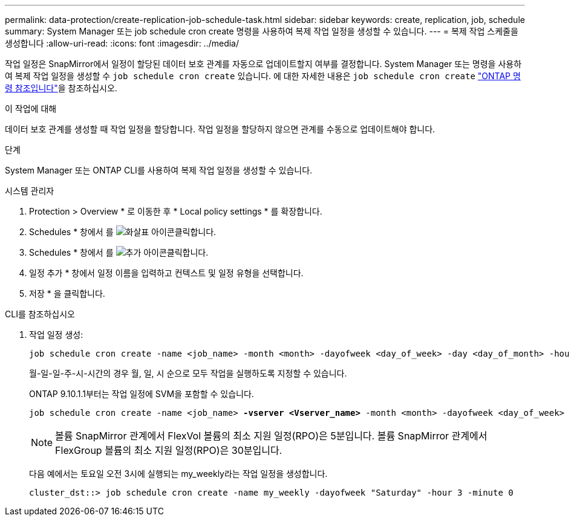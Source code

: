 ---
permalink: data-protection/create-replication-job-schedule-task.html 
sidebar: sidebar 
keywords: create, replication, job, schedule 
summary: System Manager 또는 job schedule cron create 명령을 사용하여 복제 작업 일정을 생성할 수 있습니다. 
---
= 복제 작업 스케줄을 생성합니다
:allow-uri-read: 
:icons: font
:imagesdir: ../media/


[role="lead"]
작업 일정은 SnapMirror에서 일정이 할당된 데이터 보호 관계를 자동으로 업데이트할지 여부를 결정합니다. System Manager 또는 명령을 사용하여 복제 작업 일정을 생성할 수 `job schedule cron create` 있습니다. 에 대한 자세한 내용은 `job schedule cron create` link:https://docs.netapp.com/us-en/ontap-cli/job-schedule-cron-create.html["ONTAP 명령 참조입니다"^]을 참조하십시오.

.이 작업에 대해
데이터 보호 관계를 생성할 때 작업 일정을 할당합니다. 작업 일정을 할당하지 않으면 관계를 수동으로 업데이트해야 합니다.

.단계
System Manager 또는 ONTAP CLI를 사용하여 복제 작업 일정을 생성할 수 있습니다.

[role="tabbed-block"]
====
.시스템 관리자
--
. Protection > Overview * 로 이동한 후 * Local policy settings * 를 확장합니다.
. Schedules * 창에서 를 image:icon_arrow.gif["화살표 아이콘"]클릭합니다.
. Schedules * 창에서 를 image:icon_add.gif["추가 아이콘"]클릭합니다.
. 일정 추가 * 창에서 일정 이름을 입력하고 컨텍스트 및 일정 유형을 선택합니다.
. 저장 * 을 클릭합니다.


--
.CLI를 참조하십시오
--
. 작업 일정 생성:
+
[source, cli]
----
job schedule cron create -name <job_name> -month <month> -dayofweek <day_of_week> -day <day_of_month> -hour <hour> -minute <minute>
----
+
월-일-일-주-시-시간의 경우 월, 일, 시 순으로 모두 작업을 실행하도록 지정할 수 있습니다.

+
ONTAP 9.10.1.1부터는 작업 일정에 SVM을 포함할 수 있습니다.

+
[listing, subs="+quotes"]
----
job schedule cron create -name <job_name> *-vserver <Vserver_name>* -month <month> -dayofweek <day_of_week> -day <day_of_month> -hour <hour> -minute <minute>
----
+

NOTE: 볼륨 SnapMirror 관계에서 FlexVol 볼륨의 최소 지원 일정(RPO)은 5분입니다. 볼륨 SnapMirror 관계에서 FlexGroup 볼륨의 최소 지원 일정(RPO)은 30분입니다.

+
다음 예에서는 토요일 오전 3시에 실행되는 my_weekly라는 작업 일정을 생성합니다.

+
[listing]
----
cluster_dst::> job schedule cron create -name my_weekly -dayofweek "Saturday" -hour 3 -minute 0
----


--
====